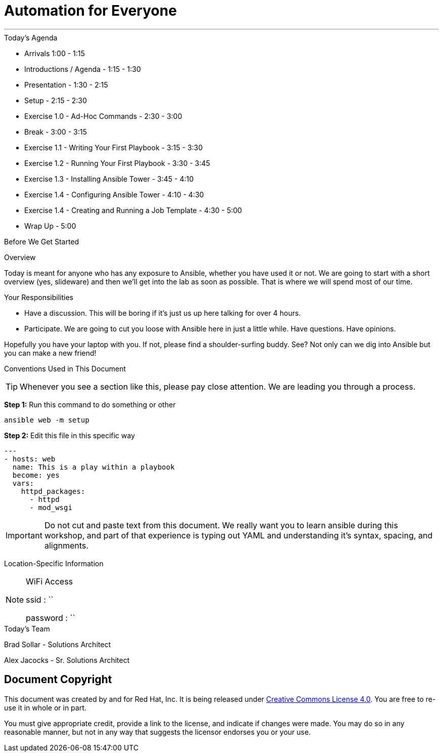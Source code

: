 :badges:
:icons:
:iconsdir: http://people.redhat.com/~jduncan/images/icons
:imagesdir: images
:date: 15-Feb-2017
:location: Tyson Corner, VA
:tower_url: https://tysons.ansible.tower.redhat-fierce.io
:source-highlighter: highlight.js
:source-language: yaml

= Automation for Everyone

---

.Today's Agenda
****
* Arrivals 1:00 - 1:15
* Introductions / Agenda - 1:15 - 1:30
* Presentation - 1:30 - 2:15
* Setup - 2:15 - 2:30
* Exercise 1.0 - Ad-Hoc Commands - 2:30 - 3:00
* Break - 3:00 - 3:15
* Exercise 1.1 - Writing Your First Playbook - 3:15 - 3:30
* Exercise 1.2 - Running Your First Playbook - 3:30 - 3:45
* Exercise 1.3 - Installing Ansible Tower - 3:45 - 4:10
* Exercise 1.4 - Configuring Ansible Tower - 4:10 - 4:30
* Exercise 1.4 - Creating and Running a Job Template - 4:30 - 5:00
* Wrap Up - 5:00

****

.Before We Get Started
****
[.lead]
Overview

Today is meant for anyone who has any exposure to Ansible, whether you have used it or not. We are going to start with a short overview (yes, slideware) and then we'll get into the lab as soon as possible. That is where we will spend most of our time.

[.lead]
Your Responsibilities

* Have a discussion. This will be boring if it's just us up here talking for over 4 hours.
* Participate. We are going to cut you loose with Ansible here in just a little while. Have questions. Have opinions.

Hopefully you have your laptop with you. If not, please find a shoulder-surfing buddy. See? Not only can we dig into Ansible but you can make a new friend!

[.lead]
Conventions Used in This Document
[TIP]
.Whenever you see a section like this, please pay close attention.  We are leading you through a process.
====

====

====
*Step 1:* Run this command to do something or other
[source,bash]
----
ansible web -m setup
----
*Step 2:* Edit this file in this specific way

[source,bash]
----
---
- hosts: web
  name: This is a play within a playbook
  become: yes
  vars:
    httpd_packages:
      - httpd
      - mod_wsgi
----
[IMPORTANT]
Do not cut and paste text from this document.  We really want you to learn ansible during this workshop,
and part of that experience is typing out YAML and understanding it's syntax, spacing, and alignments.
====


[.lead]
Location-Specific Information
[NOTE]
.WiFi Access
====
ssid     : ``

password : ``
====
****

.Today's Team
****
[.lead]
Brad Sollar - Solutions Architect

[.lead]
Alex Jacocks - Sr. Solutions Architect
****
== Document Copyright

This document was created by and for Red Hat, Inc. It is being released under link:https://creativecommons.org/licenses/by/4.0/[Creative Commons License 4.0]. You are free to re-use it in whole or in part.

You must give appropriate credit, provide a link to the license, and indicate if changes were made. You may do so in any reasonable manner, but not in any way that suggests the licensor endorses you or your use.

